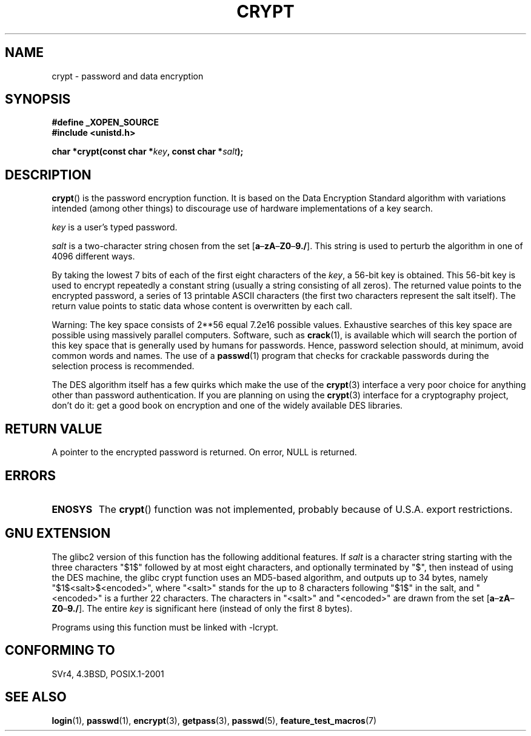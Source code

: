 .\" Michael Haardt (michael@cantor.informatik.rwth.aachen.de) Sat Sep  3 22:00:30 MET DST 1994
.\"
.\" This is free documentation; you can redistribute it and/or
.\" modify it under the terms of the GNU General Public License as
.\" published by the Free Software Foundation; either version 2 of
.\" the License, or (at your option) any later version.
.\"
.\" The GNU General Public License's references to "object code"
.\" and "executables" are to be interpreted as the output of any
.\" document formatting or typesetting system, including
.\" intermediate and printed output.
.\"
.\" This manual is distributed in the hope that it will be useful,
.\" but WITHOUT ANY WARRANTY; without even the implied warranty of
.\" MERCHANTABILITY or FITNESS FOR A PARTICULAR PURPOSE.  See the
.\" GNU General Public License for more details.
.\"
.\" You should have received a copy of the GNU General Public
.\" License along with this manual; if not, write to the Free
.\" Software Foundation, Inc., 59 Temple Place, Suite 330, Boston, MA 02111,
.\" USA.
.\"
.\" Sun Feb 19 21:32:25 1995, faith@cs.unc.edu edited details away
.\"
.\" TO DO: This manual page should go more into detail how DES is perturbed,
.\" which string will be encrypted, and what determines the repetition factor.
.\" Is a simple repetition using ECB used, or something more advanced?  I hope
.\" the presented explanations are at least better than nothing, but by no
.\" means enough.
.\"
.\" added _XOPEN_SOURCE, aeb, 970705
.\" added GNU MD5 stuff, aeb, 011223
.\"
.TH CRYPT 3 2001-12-23 "" "Library functions"
.SH NAME
crypt \- password and data encryption
.SH SYNOPSIS
.B #define _XOPEN_SOURCE
.br
.B #include <unistd.h>
.sp
.BI "char *crypt(const char *" key ", const char *" salt );
.SH DESCRIPTION
.BR crypt ()
is the password encryption function.
It is based on the Data Encryption
Standard algorithm with variations intended (among other things) to
discourage use of hardware implementations of a key search.
.PP
.I key
is a user's typed password.
.PP
.I salt
is a two-character string chosen from the set
[\fBa\fP\(en\fBzA\fP\(en\fBZ0\fP\(en\fB9./\fP].
This string is used to
perturb the algorithm in one of 4096 different ways.
.PP
By taking the lowest 7 bits of each of the first eight characters of the
.IR key ,
a 56-bit key is obtained.
This 56-bit key is used to encrypt repeatedly a
constant string (usually a string consisting of all zeros).
The returned
value points to the encrypted password, a series of 13 printable ASCII
characters (the first two characters represent the salt itself).
The return value points to static data whose content is
overwritten by each call.
.PP
Warning: The key space consists of
.if t 2\s-2\u56\s0\d
.if n 2**56
equal 7.2e16 possible values.
Exhaustive searches of this key space are
possible using massively parallel computers.
Software, such as
.BR crack (1),
is available which will search the portion of this key space that is
generally used by humans for passwords.
Hence, password selection should,
at minimum, avoid common words and names.
The use of a
.BR passwd (1)
program that checks for crackable passwords during the selection process is
recommended.
.PP
The DES algorithm itself has a few quirks which make the use of the
.BR crypt (3)
interface a very poor choice for anything other than password
authentication.
If you are planning on using the
.BR crypt (3)
interface for a cryptography project, don't do it: get a good book on
encryption and one of the widely available DES libraries.
.SH "RETURN VALUE"
A pointer to the encrypted password is returned.
On error, NULL is returned.
.SH ERRORS
.TP
.B ENOSYS
The
.BR crypt ()
function was not implemented, probably because of U.S.A. export restrictions.
.\" This level of detail is not necessary in this man page. . .
.\" .PP
.\" When encrypting a plain text P using DES with the key K results in the
.\" encrypted text C, then the complementary plain text P' being encrypted
.\" using the complementary key K' will result in the complementary encrypted
.\" text C'.
.\" .PP
.\" Weak keys are keys which stay invariant under the DES key transformation.
.\" The four known weak keys 0101010101010101, fefefefefefefefe,
.\" 1f1f1f1f0e0e0e0e and e0e0e0e0f1f1f1f1 must be avoided.
.\" .PP
.\" There are six known half weak key pairs, which keys lead to the same
.\" encrypted data.  Keys which are part of such key clusters should be
.\" avoided.
.\" Sorry, I could not find out what they are.
.\""
.\" .PP
.\" Heavily redundant data causes trouble with DES encryption, when used in the
.\" .I codebook
.\" mode that
.\" .BR crypt (3)
.\" implements.  The
.\" .BR crypt (3)
.\" interface should be used only for its intended purpose of password
.\" verification, and should not be used as part of a data encryption tool.
.\" .PP
.\" The first and last three output bits of the fourth S-box can be
.\" represented as function of their input bits.  Empiric studies have
.\" shown that S-boxes partially compute the same output for similar input.
.\" It is suspected that this may contain a back door which could allow the
.\" NSA to decrypt DES encrypted data.
.\" .PP
.\" Making encrypted data computed using crypt() publicly available has
.\" to be considered insecure for the given reasons.
.SH "GNU EXTENSION"
The glibc2 version of this function has the following additional features.
If
.I salt
is a character string starting with the three characters "$1$"
followed by at most eight characters, and optionally terminated by "$",
then instead of using the DES machine, the glibc crypt function
uses an MD5-based algorithm, and outputs up to 34 bytes,
namely "$1$<salt>$<encoded>", where
"<salt>" stands for the up to 8 characters following "$1$" in the salt,
and "<encoded>" is a further 22 characters.
The characters in "<salt>" and "<encoded>" are drawn from the set
[\fBa\fP\(en\fBzA\fP\(en\fBZ0\fP\(en\fB9./\fP].
The entire
.I key
is significant here (instead of only the first
8 bytes).
.LP
Programs using this function must be linked with \-lcrypt.
.SH "CONFORMING TO"
SVr4, 4.3BSD, POSIX.1-2001
.SH "SEE ALSO"
.BR login (1),
.BR passwd (1),
.BR encrypt (3),
.BR getpass (3),
.BR passwd (5),
.BR feature_test_macros (7)
